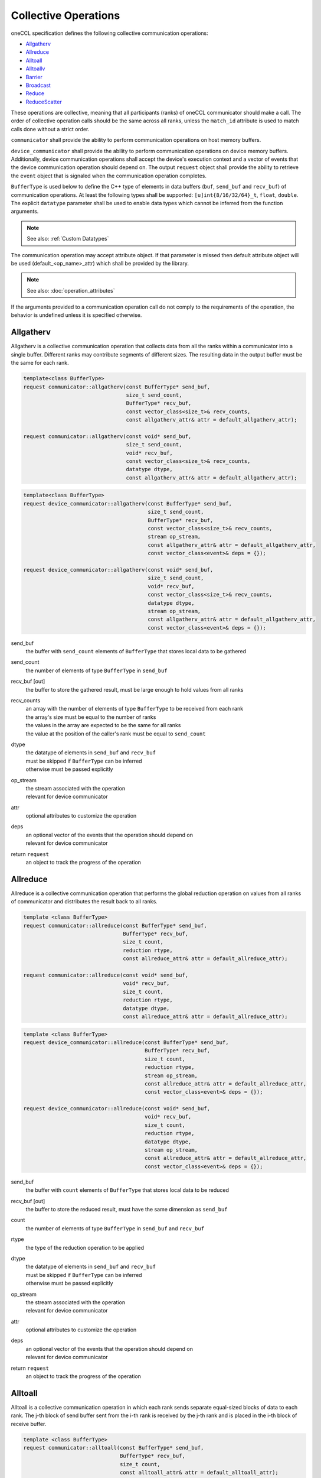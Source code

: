 .. SPDX-FileCopyrightText: 2019-2020 Intel Corporation
..
.. SPDX-License-Identifier: CC-BY-4.0

Collective Operations
=====================

oneCCL specification defines the following collective communication operations:

- `Allgatherv`_
- `Allreduce`_
- `Alltoall`_
- `Alltoallv`_
- `Barrier`_
- `Broadcast`_
- `Reduce`_
- `ReduceScatter`_

These operations are collective, meaning that all participants (ranks) of oneCCL communicator should make a call.
The order of collective operation calls should be the same across all ranks, unless the ``match_id`` attribute is used to match calls done without a strict order.

``communicator`` shall provide the ability to perform communication operations on host memory buffers.

``device_communicator`` shall provide the ability to perform communication operations on device memory buffers. Additionally, device communication operations shall accept the device's execution context and a vector of events that the device communication operation should depend on. The output ``request`` object shall provide the ability to retrieve the ``event`` object that is signaled when the communication operation completes.

``BufferType`` is used below to define the C++ type of elements in data buffers (``buf``, ``send_buf`` and  ``recv_buf``) of communication operations. At least the following types shall be supported: ``[u]int{8/16/32/64}_t``, ``float``, ``double``. The explicit ``datatype`` parameter shall be used to enable data types which cannot be inferred from the function arguments.

.. note::
    See also: :ref:`Custom Datatypes`

The communication operation may accept attribute object. If that parameter is missed then default attribute object will be used (default_<op_name>_attr) which shall be provided by the library.

.. note::
    See also: :doc:`operation_attributes`

If the arguments provided to a communication operation call do not comply to the requirements of the operation, the behavior is undefined unless it is specified otherwise.

.. _Allgatherv:

Allgatherv
**********

Allgatherv is a collective communication operation that collects data from all the ranks within a communicator into a single buffer. Different ranks may contribute segments of different sizes. The resulting data in the output buffer must be the same for each rank.

.. code:: cpp

    template<class BufferType>
    request communicator::allgatherv(const BufferType* send_buf,
                                     size_t send_count,
                                     BufferType* recv_buf,
                                     const vector_class<size_t>& recv_counts,
                                     const allgatherv_attr& attr = default_allgatherv_attr);

    request communicator::allgatherv(const void* send_buf,
                                     size_t send_count,
                                     void* recv_buf,
                                     const vector_class<size_t>& recv_counts,
                                     datatype dtype,
                                     const allgatherv_attr& attr = default_allgatherv_attr);

.. code:: cpp

    template<class BufferType>
    request device_communicator::allgatherv(const BufferType* send_buf,
                                            size_t send_count,
                                            BufferType* recv_buf,
                                            const vector_class<size_t>& recv_counts,
                                            stream op_stream,
                                            const allgatherv_attr& attr = default_allgatherv_attr,
                                            const vector_class<event>& deps = {});

    request device_communicator::allgatherv(const void* send_buf,
                                            size_t send_count,
                                            void* recv_buf,
                                            const vector_class<size_t>& recv_counts,
                                            datatype dtype,
                                            stream op_stream,
                                            const allgatherv_attr& attr = default_allgatherv_attr,
                                            const vector_class<event>& deps = {});

send_buf
    the buffer with ``send_count`` elements of ``BufferType`` that stores local data to be gathered
send_count
    the number of elements of type ``BufferType`` in ``send_buf``
recv_buf [out]
    the buffer to store the gathered result, must be large enough to hold values from all ranks
recv_counts
    | an array with the number of elements of type ``BufferType`` to be received from each rank
    | the array's size must be equal to the number of ranks
    | the values in the array are expected to be the same for all ranks
    | the value at the position of the caller's rank must be equal to ``send_count``
dtype
    | the datatype of elements in ``send_buf`` and ``recv_buf``
    | must be skipped if ``BufferType`` can be inferred
    | otherwise must be passed explicitly
op_stream
    | the stream associated with the operation
    | relevant for device communicator
attr
    optional attributes to customize the operation
deps
    | an optional vector of the events that the operation should depend on
    | relevant for device communicator
return ``request``
    an object to track the progress of the operation


.. _Allreduce:

Allreduce
*********

Allreduce is a collective communication operation that performs the global reduction operation on values from all ranks of communicator and distributes the result back to all ranks.

.. code:: cpp

    template <class BufferType>
    request communicator::allreduce(const BufferType* send_buf,
                                    BufferType* recv_buf,
                                    size_t count,
                                    reduction rtype,
                                    const allreduce_attr& attr = default_allreduce_attr);

    request communicator::allreduce(const void* send_buf,
                                    void* recv_buf,
                                    size_t count,
                                    reduction rtype,
                                    datatype dtype,
                                    const allreduce_attr& attr = default_allreduce_attr);

.. code:: cpp

    template <class BufferType>
    request device_communicator::allreduce(const BufferType* send_buf,
                                           BufferType* recv_buf,
                                           size_t count,
                                           reduction rtype,
                                           stream op_stream,
                                           const allreduce_attr& attr = default_allreduce_attr,
                                           const vector_class<event>& deps = {});

    request device_communicator::allreduce(const void* send_buf,
                                           void* recv_buf,
                                           size_t count,
                                           reduction rtype,
                                           datatype dtype,
                                           stream op_stream,
                                           const allreduce_attr& attr = default_allreduce_attr,
                                           const vector_class<event>& deps = {});

send_buf
    the buffer with ``count`` elements of ``BufferType`` that stores local data to be reduced
recv_buf [out]
    the buffer to store the reduced result, must have the same dimension as ``send_buf``
count
    the number of elements of type ``BufferType`` in ``send_buf`` and ``recv_buf``
rtype
    the type of the reduction operation to be applied
dtype
    | the datatype of elements in ``send_buf`` and ``recv_buf``
    | must be skipped if ``BufferType`` can be inferred
    | otherwise must be passed explicitly
op_stream
    | the stream associated with the operation
    | relevant for device communicator
attr
    optional attributes to customize the operation
deps
    | an optional vector of the events that the operation should depend on
    | relevant for device communicator
return ``request``
    an object to track the progress of the operation


.. _Alltoall:

Alltoall
********

Alltoall is a collective communication operation in which each rank
sends separate equal-sized blocks of data to each rank.
The j-th block of send buffer sent from the i-th rank is received by the j-th rank
and is placed in the i-th block of receive buffer.

.. code:: cpp

    template <class BufferType>
    request communicator::alltoall(const BufferType* send_buf,
                                   BufferType* recv_buf,
                                   size_t count,
                                   const alltoall_attr& attr = default_alltoall_attr);

    request communicator::alltoall(const void* send_buf,
                                   void* recv_buf,
                                   size_t count,
                                   datatype dtype,
                                   const alltoall_attr& attr = default_alltoall_attr);

.. code:: cpp

    template <class BufferType>
    request device_communicator::alltoall(const BufferType* send_buf,
                                          BufferType* recv_buf,
                                          size_t count,
                                          stream op_stream,
                                          const alltoall_attr& attr = default_alltoall_attr,
                                          const vector_class<event>& deps = {});

    request device_communicator::alltoall(const void* send_buf,
                                          void* recv_buf,
                                          size_t count,
                                          datatype dtype,
                                          stream op_stream,
                                          const alltoall_attr& attr = default_alltoall_attr,
                                          const vector_class<event>& deps = {});

send_buf
    the buffer with ``count`` elements of ``BufferType`` that stores local data to be sent
recv_buf [out]
    | the buffer to store the received result, must be large enough
    | to hold values from all ranks, i.e. at least ``comm_size`` * ``count``
count
    the number of elements to be send to or to received from each rank
dtype
    | the datatype of elements in ``send_buf`` and ``recv_buf``
    | must be skipped if ``BufferType`` can be inferred
    | otherwise must be passed explicitly
op_stream
    | the stream associated with the operation
    | relevant for device communicator
attr
    optional attributes to customize the operation
deps
    | an optional vector of the events that the operation should depend on
    | relevant for device communicator
return ``request``
    an object to track the progress of the operation


.. _Alltoallv:

Alltoallv
*********

Alltoall is a collective communication operation in which each rank
sends separate blocks of data to each rank. Block sizes may differ.
The j-th block of send buffer sent from the i-th rank is received by the j-th rank
and is placed in the i-th block of receive buffer.

.. code:: cpp

    template <class BufferType>
    request communicator::alltoallv(const BufferType* send_buf,
                                    const vector_class<size_t>& send_counts,
                                    BufferType* recv_buf,
                                    const vector_class<size_t>& recv_counts,
                                    const alltoallv_attr& attr = default_alltoallv_attr);

    request communicator::alltoallv(const void* send_buf,
                                    const vector_class<size_t>& send_counts,
                                    void* recv_buf,
                                    const vector_class<size_t>& recv_counts,
                                    datatype dtype,
                                    const alltoallv_attr& attr = default_alltoallv_attr);

.. code:: cpp

    template <class BufferType>
    request device_communicator::alltoallv(const BufferType* send_buf,
                                           const vector_class<size_t>& send_counts,
                                           BufferType* recv_buf,
                                           const vector_class<size_t>& recv_counts,
                                           stream op_stream,
                                           const alltoallv_attr& attr = default_alltoallv_attr,
                                           const vector_class<event>& deps = {});

    request device_communicator::alltoallv(const void* send_buf,
                                           const vector_class<size_t>& send_counts,
                                           void* recv_buf,
                                           const vector_class<size_t>& recv_counts,
                                           datatype dtype,
                                           stream op_stream,
                                           const alltoallv_attr& attr = default_alltoallv_attr,
                                           const vector_class<event>& deps = {});

send_buf
    the buffer with elements of ``BufferType`` that stores local blocks to be sent to each rank
send_counts
    | an array with number of elements of type ``BufferType`` in the blocks sent for each rank
    | the array's size must be equal to the number of ranks
    | the values at the position of the caller's rank in ``send_counts`` and ``recv_counts`` must be equal
recv_buf [out]
    the buffer to store the received result, must be large enough to hold blocks from all ranks
recv_counts
    | an array with number of elements of type ``BufferType`` in the blocks received from each rank
    | the array's size must be equal to the number of ranks
    | the values at the position of the caller's rank in ``send_counts`` and ``recv_counts`` must be equal
dtype
    | the datatype of elements in ``send_buf`` and ``recv_buf``
    | must be skipped if ``BufferType`` can be inferred
    | otherwise must be passed explicitly
op_stream
    | the stream associated with the operation
    | relevant for device communicator
attr
    optional attributes to customize the operation
deps
    | an optional vector of the events that the operation should depend on
    | relevant for device communicator
return ``request``
    an object to track the progress of the operation


.. _Barrier:

Barrier
*******

Barrier synchronization is performed across all ranks of the communicator
and it is completed only after all the ranks in the communicator have called it.

.. code:: cpp

    request communicator::barrier(const barrier_attr& attr = default_barrier_attr);

.. code:: cpp

    request device_communicator::barrier(stream op_stream,
                                         const barrier_attr& attr = default_barrier_attr,
                                         const vector_class<event>& deps = {});

op_stream
    | the stream associated with the operation
    | relevant for device communicator
attr
    optional attributes to customize the operation
deps
    | an optional vector of the events that the operation should depend on
    | relevant for device communicator
return ``request``
    an object to track the progress of the operation


.. _Broadcast:

Broadcast
*********

Broadcast is a collective communication operation that broadcasts data
from one rank of communicator (denoted as root) to all other ranks.

.. code:: cpp

    template <class BufferType>
    request communicator::broadcast(BufferType* buf,
                                    size_t count,
                                    size_t root,
                                    const broadcast_attr& attr = default_broadcast_attr);

    request communicator::broadcast(void* buf,
                                    size_t count,
                                    datatype dtype,
                                    size_t root,
                                    const broadcast_attr& attr = default_broadcast_attr);

.. code:: cpp

    template <class BufferType>
    request device_communicator::broadcast(BufferType* buf,
                                           size_t count,
                                           size_t root,
                                           stream op_stream,
                                           const broadcast_attr& attr = default_broadcast_attr,
                                           const vector_class<event>& deps = {});

    request device_communicator::broadcast(void* buf,
                                           size_t count,
                                           datatype dtype,
                                           size_t root,
                                           stream op_stream,
                                           const broadcast_attr& attr = default_broadcast_attr,
                                           const vector_class<event>& deps = {});

buf [in,out]
    | the buffer with ``count`` elements of ``BufferType``
    | serves as ``send_buf`` for root and as ``recv_buf`` for other ranks
count
    the number of elements of type ``BufferType`` in ``buf``
root
    the rank that broadcasts ``buf``
dtype
    | the datatype of elements in ``buf``
    | must be skipped if ``BufferType`` can be inferred
    | otherwise must be passed explicitly
op_stream
    | the stream associated with the operation
    | relevant for device communicator
attr
    optional attributes to customize the operation
deps
    | an optional vector of the events that the operation should depend on
    | relevant for device communicator
return ``request``
    an object to track the progress of the operation


.. _Reduce:

Reduce
******

Reduce is a collective communication operation that performs the global reduction operation
on values from all ranks of the communicator and returns the result to the root rank

.. code:: cpp

    template <class BufferType>
    request communicator::reduce(const BufferType* send_buf,
                                 BufferType* recv_buf,
                                 size_t count,
                                 reduction rtype,
                                 size_t root,
                                 const reduce_attr& attr = default_reduce_attr);

    request communicator::reduce(const void* send_buf,
                                 void* recv_buf,
                                 size_t count,
                                 datatype dtype,
                                 reduction rtype,
                                 size_t root,
                                 const reduce_attr& attr = default_reduce_attr);

.. code:: cpp

    template <class BufferType>
    request device_communicator::reduce(const BufferType* send_buf,
                                        BufferType* recv_buf,
                                        size_t count,
                                        reduction rtype,
                                        size_t root,
                                        stream op_stream,
                                        const reduce_attr& attr = default_reduce_attr,
                                        const vector_class<event>& deps = {});

    request device_communicator::reduce(const void* send_buf,
                                        void* recv_buf,
                                        size_t count,
                                        datatype dtype,
                                        reduction rtype,
                                        size_t root,
                                        stream op_stream,
                                        const reduce_attr& attr = default_reduce_attr,
                                        const vector_class<event>& deps = {});

send_buf
    the buffer with ``count`` elements of ``BufferType`` that stores local data to be reduced
recv_buf [out]
    | the buffer to store the reduced result, must have the same dimension as ``send_buf``.
    | Used by the ``root`` rank only, ignored by other ranks.
count
    the number of elements of type ``BufferType`` in ``send_buf`` and ``recv_buf``
rtype
    the type of the reduction operation to be applied
root
    the rank that gets the result of the reduction
dtype
    | the datatype of elements in ``send_buf`` and ``recv_buf``
    | must be skipped if ``BufferType`` can be inferred
    | otherwise must be passed explicitly
op_stream
    | the stream associated with the operation
    | relevant for device communicator
attr
    optional attributes to customize the operation
deps
    | an optional vector of the events that the operation should depend on
    | relevant for device communicator
return ``request``
    an object to track the progress of the operation


.. _ReduceScatter:

ReduceScatter
**************

Reduce-scatter is a collective communication operation that performs the global reduction operation
on values from all ranks of the communicator and scatters the result in blocks back to all ranks.

.. code:: cpp

    template <class BufferType>
    request communicator::reduce_scatter(const BufferType* send_buf,
                                         BufferType* recv_buf,
                                         size_t recv_count,
                                         reduction rtype,
                                         const reduce_scatter_attr& attr = default_reduce_scatter_attr);

    request communicator::reduce_scatter(const void* send_buf,
                                         void* recv_buf,
                                         size_t recv_count,
                                         datatype dtype,
                                         reduction rtype,
                                         const reduce_scatter_attr& attr = default_reduce_scatter_attr);

.. code:: cpp

    template <class BufferType>
    request device_communicator::reduce_scatter(const BufferType* send_buf,
                                                BufferType* recv_buf,
                                                size_t recv_count,
                                                reduction rtype,
                                                stream op_stream,
                                                const reduce_scatter_attr& attr = default_reduce_scatter_attr,
                                                const vector_class<event>& deps = {});

    request device_communicator::reduce_scatter(const void* send_buf,
                                                void* recv_buf,
                                                size_t recv_count,
                                                datatype dtype,
                                                reduction rtype,
                                                stream op_stream,
                                                const reduce_scatter_attr& attr = default_reduce_scatter_attr,
                                                const vector_class<event>& deps = {});

send_buf
    the buffer with ``comm_size`` * ``count`` elements of ``BufferType`` that stores local data to be reduced
recv_buf [out]
    the buffer to store the result block containing ``recv_count`` elements of type ``BufferType``
recv_count
    the number of elements of type ``BufferType`` in the received block
rtype
    the type of the reduction operation to be applied
dtype
    | the datatype of elements in ``send_buf`` and ``recv_buf``
    | must be skipped if ``BufferType`` can be inferred
    | otherwise must be passed explicitly
op_stream
    | the stream associated with the operation
    | relevant for device communicator
attr
    optional attributes to customize the operation
deps
    | an optional vector of the events that the operation should depend on
    | relevant for device communicator
return ``request``
    an object to track the progress of the operation


.. note::
    See also:

    - :ref:`Communicator`
    - :ref:`Device Communicator`
    - :ref:`Request`
    - :ref:`Stream`
    - :ref:`Event`
    - :doc:`operation_progress`
